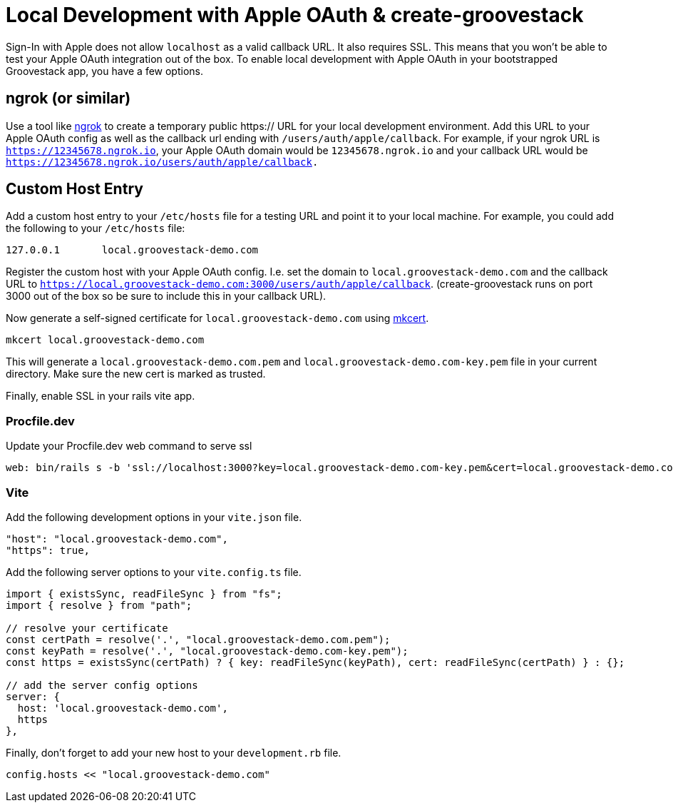 = Local Development with Apple OAuth & create-groovestack

Sign-In with Apple does not allow `localhost` as a valid callback URL. It also requires SSL. This means that you won't be able to test your Apple OAuth integration out of the box. To enable local development with Apple OAuth in your bootstrapped Groovestack app, you have a few options.

== ngrok (or similar)
Use a tool like https://ngrok.com/[ngrok] to create a temporary public https:// URL for your local development environment. Add this URL to your Apple OAuth config as well as the callback url ending with `/users/auth/apple/callback`. For example, if your ngrok URL is `https://12345678.ngrok.io`, your Apple OAuth domain would be `12345678.ngrok.io` and your callback URL would be `https://12345678.ngrok.io/users/auth/apple/callback.`

== Custom Host Entry
Add a custom host entry to your `/etc/hosts` file for a testing URL and point it to your local machine. For example, you could add the following to your `/etc/hosts` file:

[source,shell]
----
127.0.0.1	local.groovestack-demo.com
----

Register the custom host with your Apple OAuth config. I.e. set the domain to `local.groovestack-demo.com` and the callback URL to `https://local.groovestack-demo.com:3000/users/auth/apple/callback`. (create-groovestack runs on port 3000 out of the box so be sure to include this in your callback URL).

Now generate a self-signed certificate for `local.groovestack-demo.com` using https://github.com/FiloSottile/mkcert[mkcert].

[source,shell]
----
mkcert local.groovestack-demo.com
----
This will generate a `local.groovestack-demo.com.pem` and `local.groovestack-demo.com-key.pem` file in your current directory. Make sure the new cert is marked as trusted.

Finally, enable SSL in your rails vite app.

=== Procfile.dev

Update your Procfile.dev web command to serve ssl
[source,ruby]
----
web: bin/rails s -b 'ssl://localhost:3000?key=local.groovestack-demo.com-key.pem&cert=local.groovestack-demo.com.pem&verify_mode=none'
----

=== Vite

Add the following development options in your `vite.json` file.
[source, ts]
----
"host": "local.groovestack-demo.com",
"https": true,
----

Add the following server options to your `vite.config.ts` file.
[source, ts]
----
import { existsSync, readFileSync } from "fs";
import { resolve } from "path";

// resolve your certificate
const certPath = resolve('.', "local.groovestack-demo.com.pem");
const keyPath = resolve('.', "local.groovestack-demo.com-key.pem");
const https = existsSync(certPath) ? { key: readFileSync(keyPath), cert: readFileSync(certPath) } : {};

// add the server config options
server: { 
  host: 'local.groovestack-demo.com',
  https 
},
----

Finally, don't forget to add your new host to your `development.rb` file.
[source,ruby]
----
config.hosts << "local.groovestack-demo.com"
----